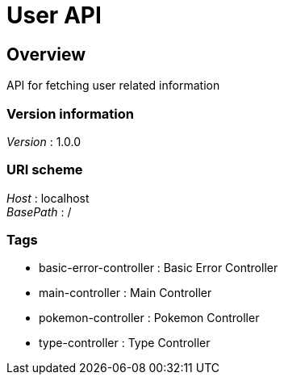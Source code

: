 = User API


[[_overview]]
== Overview
API for fetching user related information


=== Version information
[%hardbreaks]
__Version__ : 1.0.0


=== URI scheme
[%hardbreaks]
__Host__ : localhost
__BasePath__ : /


=== Tags

* basic-error-controller : Basic Error Controller
* main-controller : Main Controller
* pokemon-controller : Pokemon Controller
* type-controller : Type Controller




